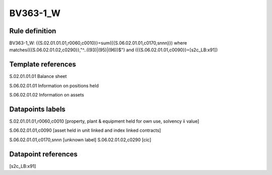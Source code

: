 =========
BV363-1_W
=========

Rule definition
---------------

BV363-1_W: {{S.02.01.01.01,r0060,c0010}}=sum({{S.06.02.01.01,c0170,snnn}}) where matches({{S.06.02.01.02,c0290}},"^..((93)|(95)|(96))$") and ({{S.06.02.01.01,c0090}}=[s2c_LB:x91])


Template references
-------------------

S.02.01.01.01 Balance sheet

S.06.02.01.01 Information on positions held

S.06.02.01.02 Information on assets


Datapoints labels
-----------------

S.02.01.01.01,r0060,c0010 [property, plant & equipment held for own use, solvency ii value]

S.06.02.01.01,c0090 [asset held in unit linked and index linked contracts]

S.06.02.01.01,c0170,snnn [unknown label]
S.06.02.01.02,c0290 [cic]



Datapoint references
--------------------

[s2c_LB:x91]